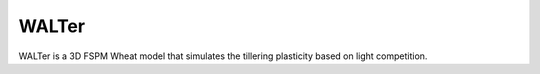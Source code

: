 ========================
WALTer
========================

.. {# pkglts, doc

.. #}

WALTer is a 3D FSPM Wheat model that simulates the tillering plasticity based on light competition.

